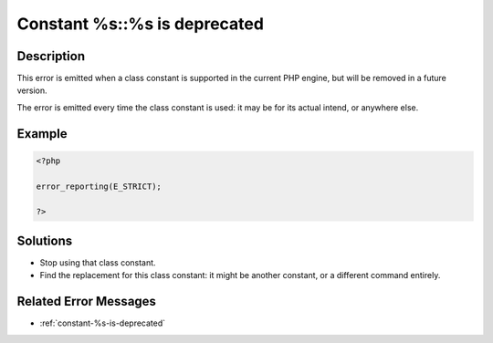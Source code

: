 .. _constant-%s::%s-is-deprecated:

Constant %s::%s is deprecated
-----------------------------
 
	.. meta::
		:description lang=en:
			Constant %s::%s is deprecated: This error is emitted when a class constant is supported in the current PHP engine, but will be removed in a future version.

Description
___________
 
This error is emitted when a class constant is supported in the current PHP engine, but will be removed in a future version.

The error is emitted every time the class constant is used: it may be for its actual intend, or anywhere else.

Example
_______

.. code-block:: php

   <?php
   
   error_reporting(E_STRICT);
   
   ?>

Solutions
_________

+ Stop using that class constant.
+ Find the replacement for this class constant: it might be another constant, or a different command entirely.

Related Error Messages
______________________

+ :ref:`constant-%s-is-deprecated`
